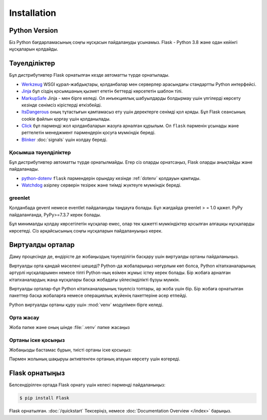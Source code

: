 Installation
============


Python Version
--------------

Біз Python бағдарламасының соңғы нұсқасын пайдалануды ұсынамыз. Flask - Python 3.8 және одан кейінгі нұсқаларын қолдайды.

Тәуелділіктер
------------

Бұл дистрибутивтер Flask орнатылған кезде автоматты түрде орнатылады.

* `Werkzeug`_  WSGI құрал-жабдықтары, қолданбалар мен серверлер арасындағы стандартты Python интерфейсі.

* `Jinja`_ бұл сіздің қосымшаның қызмет ететін беттерді көрсететін шаблон тілі.

* `MarkupSafe`_ Jinja - мен бірге келеді. Ол инъекциялық шабуылдарды болдырмау үшін үлгілерді көрсету кезінде сенімсіз кірістерді өткізбейді.

* `ItsDangerous`_ оның тұтастығын қамтамасыз ету үшін деректерге сенімді қол қояды. Бұл Flask сеансының cookie файлын қорғау үшін қолданылады.

* `Click`_ бұл пәрменді жол қолданбаларын жазуға арналған құрылым. Ол ``flask`` пәрменін ұсынады және реттелетін менеджмент пәрмендерін қосуға мүмкіндік береді.

* `Blinker`_ :doc:`signals` үшін колдау береді.

.. _Werkzeug: https://palletsprojects.com/p/werkzeug/
.. _Jinja: https://palletsprojects.com/p/jinja/
.. _MarkupSafe: https://palletsprojects.com/p/markupsafe/
.. _ItsDangerous: https://palletsprojects.com/p/itsdangerous/
.. _Click: https://palletsprojects.com/p/click/
.. _Blinker: https://blinker.readthedocs.io/


Қосымша тәуелділіктер
~~~~~~~~~~~~~~~~~~~~~

Бұл дистрибутивтер автоматты түрде орнатылмайды. Егер сіз оларды орнатсаңыз, Flask оларды анықтайды және пайдаланады.

* `python-dotenv`_ ``flask`` пәрмендерін орындау кезінде  :ref:`dotenv` қолдауын қамтиды.

* `Watchdog`_ әзірлеу серверін тезірек және тиімді жүктеуге мүмкіндік береді.

.. _python-dotenv: https://github.com/theskumar/python-dotenv#readme
.. _watchdog: https://pythonhosted.org/watchdog/


greenlet
~~~~~~~~

Қолданбада gevent немесе eventlet пайдалануды таңдауға болады. Бұл жағдайда greenlet > = 1.0 қажет. PyPy пайдаланғанда, PyPy>=7.3.7 керек болады.

Бұл минималды қолдау көрсетілетін нұсқалар емес, олар тек қажетті мүмкіндіктер қосылған алғашқы нұсқаларды көрсетеді. Сіз әрқайсысының соңғы нұсқаларын пайдалануыңыз керек.


Виртуалды орталар
--------------------

Даму процесінде де, өндірісте де жобаңыздың тәуелділігін басқару үшін виртуалды ортаны пайдаланыңыз.

Виртуалды орта қандай мәселені шешеді?
Python-да жобаларыңыз неғұрлым көп болса, Python кітапханаларының әртүрлі нұсқаларымен немесе тіпті Python-ның өзімен жұмыс істеу керек болады. 
Бір жобаға арналған кітапханалардың жаңа нұсқалары басқа жобадағы үйлесімділікті бұзуы мүмкін.

Виртуалды орталар-бұл Python кітапханаларының тәуелсіз топтары, әр жоба үшін бір. Бір жобаға орнатылған пакеттер басқа жобаларға немесе операциялық жүйенің пакеттеріне әсер етпейді.

Python виртуалды ортаны құру үшін :mod:`venv` модулімен бірге келеді.


.. _install-create-env:

Орта жасау
~~~~~~~~~~~~~~~~~~~~~

Жоба пәпке және оның шінде :file:`.venv` пәпке жасаңыз 

.. tabs::

   .. group-tab:: macOS/Linux

      .. code-block:: text

         $ mkdir myproject
         $ cd myproject
         $ python3 -m venv .venv

   .. group-tab:: Windows

      .. code-block:: text

         > mkdir myproject
         > cd myproject
         > py -3 -m venv .venv


.. _install-activate-env:

Ортаны іске қосыңыз
~~~~~~~~~~~~~~~~~~~~~~~~

Жобаңызды бастамас бұрын, тиісті ортаны іске қосыңыз:

.. tabs::

   .. group-tab:: macOS/Linux

      .. code-block:: text

         $ . .venv/bin/activate

   .. group-tab:: Windows

      .. code-block:: text

         > .venv\Scripts\activate

Пәрмен жолының шақыруы активтенген ортаның атауын көрсету үшін өзгереді.


Flask орнатыңыз
-------------

Белсендірілген ортада Flask орнату үшін келесі пәрменді пайдаланыңыз:

.. code-block:: sh

    $ pip install Flask

Flask орнатылған. :doc:`/quickstart` Тексеріңіз, немесе :doc:`Documentation Overview </index>` барыңыз.
